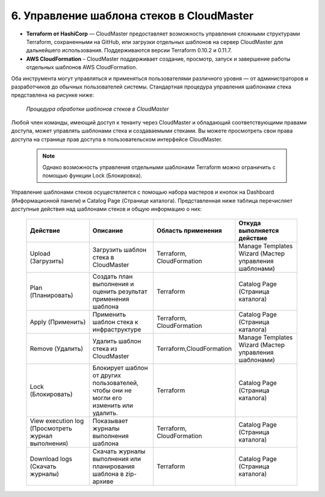 6. Управление шаблона стеков в CloudMaster
------------------------------------------
* **Terraform от HashiCorp** — CloudMaster предоставляет возможность управления сложными структурами Terraform, сохраненными на GitHub, или загрузки отдельных шаблонов на сервер CloudMaster для дальнейшего использования. Поддерживаются версии Terraform 0.10.2 и 0.11.7.

* **AWS CloudFormation** – CloudMaster поддерживает создание, просмотр, запуск и завершение работы отдельных шаблонов AWS CloudFormation.

Оба инструмента могут управляться и применяться пользователями различного уровня — от администраторов и разработчиков до обычных пользователей системы. Стандартная процедура управления шаблонами стека представлена на рисунке ниже: 

   .. figure:: images/stackcollab.png
         :scale: 100 %
         :alt: Процедура обработки шаблонов стеков в CloudMaster
         :align: center  
  *Процедура обработки шаблонов стеков в CloudMaster*

Любой член команды, имеющий доступ к тенанту через CloudMaster и обладающий соответствующими правами доступа, может управлять шаблонами стека и создаваемыми стеками. Вы можете просмотреть свои права доступа на странице прав доступа в пользовательском интерфейсе CloudMaster.

 .. NOTE::
  Однако возможность управления отдельными шаблонами Terrаform можно ограничить с помощью функции Lock (Блокировка).

Управление шаблонами стеков осуществляется с помощью набора мастеров и кнопок на Dashboard (Информационной панели) и Catalog Page (Странице каталога).
Представленная ниже таблица перечисляет доступные действия над шаблонами стеков и общую информацию о них:

 .. csv-table:: 
    :header: "Действие","Описание","Область применения","Откуда выполняется действие"
    :widths: 50, 50, 50, 50
    
    "Upload (Загрузить)","Загрузить шаблон стека в CloudMaster","Terraform, CloudFormation","Manage Templates Wizard (Мастер управления шаблонами)"
        "Plan (Планировать)","Создать план выполнения и оценить результат применения шаблона","Terraform","Catalog Page (Страница каталога)"
        "Apply (Применить)","Применить шаблон стека к инфраструктуре","Terraform, CloudFormation","Catalog Page (Страница каталога)"
        "Remove (Удалить)","Удалить шаблон стека из CloudMaster","Terraform,CloudFormation","Manage Templates Wizard (Мастер управления шаблонами)"
        "Lock (Блокировать)","Блокирует шаблон от других пользователей, чтобы они не могли его изменить или удалить.","Terraform","Catalog Page (Страница каталога)"
        "View execution log (Просмотреть журнал выполнения)","Показывает журналы выполнения шаблона","Terraform, CloudFormation","Catalog Page (Страница каталога)"
        "Download logs (Скачать журналы)","Скачать журналы выполнения или планирования шаблона в zip-архиве","Terraform","Catalog Page (Страница каталога)"    

